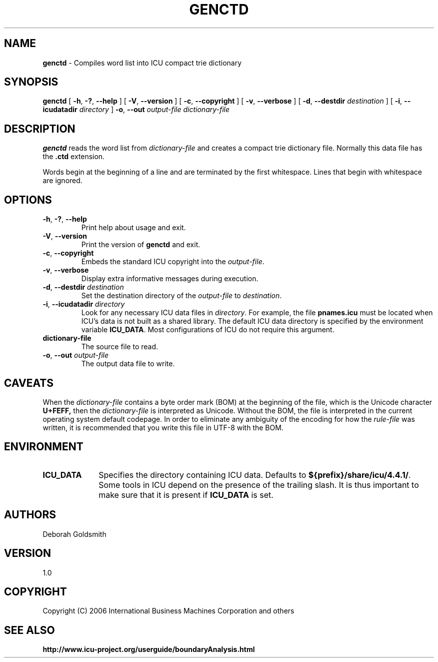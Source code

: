 .\" Hey, Emacs! This is -*-nroff-*- you know...
.\"
.\" genctd.1: manual page for the genctd utility
.\"
.\" Copyright (C) 2006-2007 International Business Machines Corporation and others
.\"
.TH GENCTD 1 "8 March 2006" "ICU MANPAGE" "ICU 4.4.1 Manual"
.SH NAME
.B genctd
\- Compiles word list into ICU compact trie dictionary
.SH SYNOPSIS
.B genctd
[
.BR "\-h\fP, \fB\-?\fP, \fB\-\-help"
]
[
.BR "\-V\fP, \fB\-\-version"
]
[
.BR "\-c\fP, \fB\-\-copyright"
]
[
.BR "\-v\fP, \fB\-\-verbose"
]
[
.BI "\-d\fP, \fB\-\-destdir" " destination"
]
[
.BI "\-i\fP, \fB\-\-icudatadir" " directory"
]
.BI "\-o\fP, \fB\-\-out" " output\-file"
.IR " dictionary\-file"
.SH DESCRIPTION
.B genctd
reads the word list from
.I dictionary-file
and creates a compact trie dictionary file. Normally this data file has the 
.B .ctd
extension.
.PP
Words begin at the beginning of a line and are terminated by the first whitespace.
Lines that begin with whitespace are ignored.
.SH OPTIONS
.TP
.BR "\-h\fP, \fB\-?\fP, \fB\-\-help"
Print help about usage and exit.
.TP
.BR "\-V\fP, \fB\-\-version"
Print the version of
.B genctd
and exit.
.TP
.BR "\-c\fP, \fB\-\-copyright"
Embeds the standard ICU copyright into the
.IR output-file .
.TP
.BR "\-v\fP, \fB\-\-verbose"
Display extra informative messages during execution.
.TP
.BI "\-d\fP, \fB\-\-destdir" " destination"
Set the destination directory of the
.IR output-file
to
.IR destination .
.TP
.BI "\-i\fP, \fB\-\-icudatadir" " directory"
Look for any necessary ICU data files in
.IR directory .
For example, the file
.B pnames.icu
must be located when ICU's data is not built as a shared library.
The default ICU data directory is specified by the environment variable
.BR ICU_DATA .
Most configurations of ICU do not require this argument.
.TP
.BI " dictionary\-file"
The source file to read.
.TP
.BI "\-o\fP, \fB\-\-out" " output\-file"
The output data file to write.
.SH CAVEATS
When the
.IR dictionary-file
contains a byte order mark (BOM) at the beginning of the file, which is the Unicode character
.B U+FEFF,
then the
.IR dictionary-file
is interpreted as Unicode. Without the BOM,
the file is interpreted in the current operating system default codepage.
In order to eliminate any ambiguity of the encoding for how the
.IR rule-file
was written, it is recommended that you write this file in UTF-8
with the BOM.
.SH ENVIRONMENT
.TP 10
.B ICU_DATA
Specifies the directory containing ICU data. Defaults to
.BR ${prefix}/share/icu/4.4.1/ .
Some tools in ICU depend on the presence of the trailing slash. It is thus
important to make sure that it is present if
.B ICU_DATA
is set.
.SH AUTHORS
Deborah Goldsmith
.SH VERSION
1.0
.SH COPYRIGHT
Copyright (C) 2006 International Business Machines Corporation and others
.SH SEE ALSO
.BR http://www.icu-project.org/userguide/boundaryAnalysis.html

